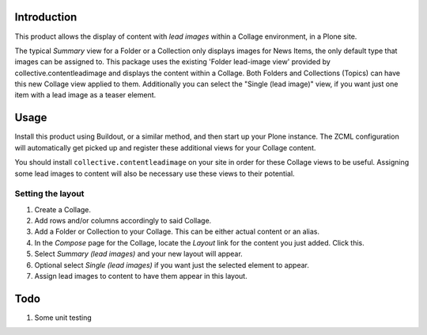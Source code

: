 Introduction
============

This product allows the display of content with *lead images* within
a Collage environment, in a Plone site.  

The typical *Summary* view for a Folder or a Collection only displays 
images for News Items, the only default type that images can be assigned 
to.  This package uses the existing 'Folder lead-image view' provided by
collective.contentleadimage and displays the content within a Collage.  Both
Folders and Collections (Topics) can have this new Collage view applied to
them. Additionally you can select the "Single (lead image)" view, if you 
want just one item with a lead image as a teaser element.

Usage
=====

Install this product using Buildout, or a similar method, and then start up
your Plone instance.  The ZCML configuration will automatically get picked up
and register these additional views for your Collage content.  

You should install ``collective.contentleadimage`` on your site in order for
these Collage views to be useful.  Assigning some lead images to content will
also be necessary use these views to their potential.

Setting the layout
------------------

#. Create a Collage.
#. Add rows and/or columns accordingly to said Collage.
#. Add a Folder or Collection to your Collage.  This can be either actual
   content or an alias. 
#. In the *Compose* page for the Collage, locate the *Layout* link for the
   content you just added.  Click this.
#. Select *Summary (lead images)* and your new layout will appear.
#. Optional select *Single (lead images)* if you want just the selected 
   element to appear.
#. Assign lead images to content to have them appear in this layout.

Todo
====

#. Some unit testing

